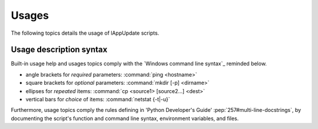 .. Set the default domain and role, for limiting the markup overhead.
.. default-domain:: py
.. default-role:: any

.. _about_usages:

Usages
======
.. sectionauthor:: Frédéric MEZOU <frederic.mezou@free.fr>

The following topics details the usage of lAppUpdate scripts.

.. _about_usage-syntax:

Usage description syntax
------------------------
Built-in usage help and usages topics comply with the
`Windows command line syntax`_ reminded below.

* angle brackets for *required* parameters: :command:`ping <hostname>`
* square brackets for *optional* parameters: :command:`mkdir [-p] <dirname>`
* ellipses for *repeated* items: :command:`cp <source1> [source2...] <dest>`
* vertical bars for *choice* of items: :command:`netstat {-t|-u}`

Furthermore, usage topics comply the rules defining in 'Python Developer's
Guide' :pep:`257#multi-line-docstrings`, by documenting the script's function
and command line syntax, environment variables, and files.
